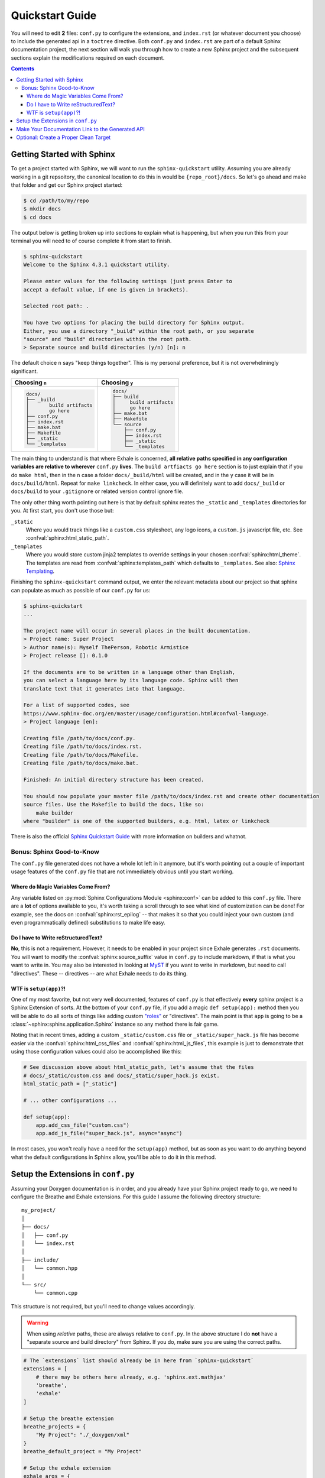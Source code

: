 .. _quickstart_guide:

Quickstart Guide
========================================================================================

You will need to edit **2** files: ``conf.py`` to configure the extensions, and
``index.rst`` (or whatever document you choose) to include the generated api in a
``toctree`` directive.  Both ``conf.py`` and ``index.rst`` are part of a default Sphinx
documentation project, the next section will walk you through how to create a new Sphinx
project and the subsequent sections explain the modifications required on each document.

.. contents:: Contents
   :local:
   :backlinks: none

Getting Started with Sphinx
----------------------------------------------------------------------------------------

To get a project started with Sphinx, we will want to run the ``sphinx-quickstart``
utility.  Assuming you are already working in a git repsoitory, the canonical location
to do this in would be ``{repo_root}/docs``.  So let's go ahead and make that folder
and get our Sphinx project started:

.. code-block:: console

    $ cd /path/to/my/repo
    $ mkdir docs
    $ cd docs

The output below is getting broken up into sections to explain what is happening, but
when you run this from your terminal you will need to of course complete it from start
to finish.

.. code-block:: console

    $ sphinx-quickstart
    Welcome to the Sphinx 4.3.1 quickstart utility.

    Please enter values for the following settings (just press Enter to
    accept a default value, if one is given in brackets).

    Selected root path: .

    You have two options for placing the build directory for Sphinx output.
    Either, you use a directory "_build" within the root path, or you separate
    "source" and "build" directories within the root path.
    > Separate source and build directories (y/n) [n]: n

The default choice ``n`` says "keep things together".  This is my personal preference,
but it is not overwhelmingly significant.

+-----------------------------+---------------------------+
| Choosing ``n``              | Choosing ``y``            |
+=============================+===========================+
| .. code-block:: text        | .. code-block:: text      |
|                             |                           |
|     docs/                   |     docs/                 |
|     ├── _build              |     ├── build             |
|     │       build artifacts |     │     build artifacts |
|     │       go here         |     │     go here         |
|     ├── conf.py             |     ├── make.bat          |
|     ├── index.rst           |     ├── Makefile          |
|     ├── make.bat            |     └── source            |
|     ├── Makefile            |         ├── conf.py       |
|     ├── _static             |         ├── index.rst     |
|     └── _templates          |         ├── _static       |
|                             |         └── _templates    |
+-----------------------------+---------------------------+

The main thing to understand is that where Exhale is concerned, **all relative paths
specified in any configuration variables are relative to wherever** ``conf.py``
**lives**.  The ``build artfiacts go here`` section is to just explain that if you do
``make html``, then in the ``n`` case a folder ``docs/_build/html`` will be created, and
in the ``y`` case it will be in ``docs/build/html``.  Repeat for ``make linkcheck``.
In either case, you will definitely want to add ``docs/_build`` or ``docs/build`` to
your ``.gitignore`` or related version control ignore file.

The only other thing worth pointing out here is that by default sphinx reates the
``_static`` and ``_templates`` directories for you.  At first start, you don't use those
but:

``_static``
    Where you would track things like a ``custom.css`` stylesheet, any logo icons,
    a ``custom.js`` javascript file, etc.  See :confval:`sphinx:html_static_path`.

``_templates``
    Where you would store custom jinja2 templates to override settings in your chosen
    :confval:`sphinx:html_theme`.  The templates are read from
    :confval:`sphinx:templates_path` which defaults to ``_templates``.  See also:
    `Sphinx Templating <https://www.sphinx-doc.org/en/master/templating.html>`_.


Finishing the ``sphinx-quickstart`` command output, we enter the relevant metadata about
our project so that sphinx can populate as much as possible of our ``conf.py`` for us:

.. code-block:: console

    $ sphinx-quickstart
    ...

    The project name will occur in several places in the built documentation.
    > Project name: Super Project
    > Author name(s): Myself ThePerson, Robotic Armistice
    > Project release []: 0.1.0

    If the documents are to be written in a language other than English,
    you can select a language here by its language code. Sphinx will then
    translate text that it generates into that language.

    For a list of supported codes, see
    https://www.sphinx-doc.org/en/master/usage/configuration.html#confval-language.
    > Project language [en]:

    Creating file /path/to/docs/conf.py.
    Creating file /path/to/docs/index.rst.
    Creating file /path/to/docs/Makefile.
    Creating file /path/to/docs/make.bat.

    Finished: An initial directory structure has been created.

    You should now populate your master file /path/to/docs/index.rst and create other documentation
    source files. Use the Makefile to build the docs, like so:
        make builder
    where "builder" is one of the supported builders, e.g. html, latex or linkcheck

There is also the official `Sphinx Quickstart Guide`__ with more information on builders
and whatnot.

__ https://www.sphinx-doc.org/en/master/usage/quickstart.html

Bonus: Sphinx Good-to-Know
****************************************************************************************

The ``conf.py`` file generated does not have a whole lot left in it anymore, but it's
worth pointing out a couple of important usage features of the ``conf.py`` file that are
not immediately obvious until you start working.

Where do Magic Variables Come From?
++++++++++++++++++++++++++++++++++++++++++++++++++++++++++++++++++++++++++++++++++++++++

Any variable listed on :py:mod:`Sphinx Configurations Module <sphinx:conf>` can be added
to this ``conf.py`` file.  There are a **lot** of options available to you, it's worth
taking a scroll through to see what kind of customization can be done!  For example, see
the docs on :confval:`sphinx:rst_epilog` -- that makes it so that you could inject your
own custom (and even programmatically defined) substitutions to make life easy.

Do I have to Write reStructuredText?
++++++++++++++++++++++++++++++++++++++++++++++++++++++++++++++++++++++++++++++++++++++++

**No**, this is not a requirement.  However, it needs to be enabled in your project
since Exhale generates ``.rst`` documents.  You will want to modify the
:confval:`sphinx:source_suffix` value in ``conf.py`` to include markdown, if that is
what you want to write in.  You may also be interested in looking at
`MyST <https://myst-parser.readthedocs.io/en/latest/sphinx/intro.html>`_ if you want to
write in markdown, but need to call "directives".  These -- directives -- are what
Exhale needs to do its thing.

.. _setup_app:

WTF is ``setup(app)``?!
++++++++++++++++++++++++++++++++++++++++++++++++++++++++++++++++++++++++++++++++++++++++

One of my most favorite, but not very well documented, features of ``conf.py`` is that
effectively **every** sphinx project is a Sphinx Extension of sorts.  At the bottom of
your ``conf.py`` file, if you add a magic ``def setup(app):`` method then you will be
able to do all sorts of things like adding custom `"roles"`__ or "directives".  The main
point is that ``app`` is going to be a :class:`~sphinx:sphinx.application.Sphinx`
instance so any method there is fair game.

__ https://www.sphinx-doc.org/en/master/usage/restructuredtext/roles.html

Noting that in recent times, adding a custom ``_static/custom.css`` file or
``_static/super_hack.js`` file has become easier via the
:confval:`sphinx:html_css_files` and :confval:`sphinx:html_js_files`, this example is
just to demonstrate that using those configuration values could also be accomplished
like this:

.. code-block:: py

    # See discussion above about html_static_path, let's assume that the files
    # docs/_static/custom.css and docs/_static/super_hack.js exist.
    html_static_path = ["_static"]

    # ... other configurations ...

    def setup(app):
        app.add_css_file("custom.css")
        app.add_js_file("super_hack.js", async="async")

In most cases, you won't really have a need for the ``setup(app)`` method, but as soon
as you want to do anything beyond what the default configurations in Sphinx allow,
you'll be able to do it in this method.

Setup the Extensions in ``conf.py``
----------------------------------------------------------------------------------------

Assuming your Doxygen documentation is in order, and you already have your Sphinx
project ready to go, we need to configure the Breathe and Exhale extensions.  For this
guide I assume the following directory structure::

    my_project/
    │
    ├── docs/
    │   ├── conf.py
    │   └── index.rst
    │
    ├── include/
    │   └── common.hpp
    │
    └── src/
        └── common.cpp

This structure is not required, but you'll need to change values accordingly.

.. warning::

   When using *relative* paths, these are always relative to ``conf.py``.  In the above
   structure I do **not** have a "separate source and build directory" from Sphinx.  If
   you do, make sure you are using the correct paths.

.. code-block:: py

   # The `extensions` list should already be in here from `sphinx-quickstart`
   extensions = [
       # there may be others here already, e.g. 'sphinx.ext.mathjax'
       'breathe',
       'exhale'
   ]

   # Setup the breathe extension
   breathe_projects = {
       "My Project": "./_doxygen/xml"
   }
   breathe_default_project = "My Project"

   # Setup the exhale extension
   exhale_args = {
       # These arguments are required
       "containmentFolder":     "./api",
       "rootFileName":          "library_root.rst",
       "doxygenStripFromPath":  "..",
       # Heavily encouraged optional argument (see docs)
       "rootFileTitle":         "Library API",
       # Suggested optional arguments
       "createTreeView":        True,
       # TIP: if using the sphinx-bootstrap-theme, you need
       # "treeViewIsBootstrap": True,
       "exhaleExecutesDoxygen": True,
       "exhaleDoxygenStdin":    "INPUT = ../include"
   }

   # Tell sphinx what the primary language being documented is.
   primary_domain = 'cpp'

   # Tell sphinx what the pygments highlight language should be.
   highlight_language = 'cpp'

With the above settings, Exhale would produce the ``docs/api`` folder, the file
``docs/api/library_root.rst`` (among many others), and it would use Doxygen to parse
``docs/../include`` and save the output in ``docs/_doxygen``.  Meaning the following
structure would be created::

    my_project/
    ├── docs/
    │   ├── api/
    │   │   └── library_root.rst
    │   │
    │   ├── conf.py
    │   ├── index.rst
    │   │
    │   └── _doxygen/
    │       └── xml/
    │           └── index.xml
    │
    ├── include/
    │   └── common.hpp
    │
    └── src/
        └── common.cpp

.. note::

   You are by no means required to use Exhale to generate Doxygen.  If you choose not to
   I assume you have the wherewithal to figure it out on your own.  See also the
   :ref:`setup_app` section, in that method would be a good place to invoke doxygen.
   Or use CMake.  Or whatever.

Make Your Documentation Link to the Generated API
----------------------------------------------------------------------------------------

So the final step is, in your ``index.rst`` or some other ``toctree`` directive, tell
Sphinx to link in the generated ``"{containmentFolder}/{rootFileName}"`` document:


.. raw:: html

   <div class="highlight-rest">
     <div class="highlight">
       <pre>
   .. toctree::
      :maxdepth: 2

      about
      <b>api/library_root</b></pre>
     </div>
   </div>

.. _quickstart_clean_target:

Optional: Create a Proper Clean Target
----------------------------------------------------------------------------------------

The ``sphinx-quickstart`` utility will create a ``Makefile`` for you, you are advised
to create an *explicit* ``clean`` target that removes the generated utilities.

1. You can just as easily specify to ``breathe_projects`` a path such as
   ``_build/_doxygen/xml``, or ``../build/_doxygen/xml`` if you have separate source
   and build directories.  This will ensure that a ``make clean`` will delete these.

   To avoid confusing users who are new to Sphinx, I encourage something in the same
   directory as ``conf.py`` for simplicity.

2. The generated API **must** appear in the Sphinx source directory.  If you put it
   under ``_build``, it will not get parsed.

So bust out the ``Makefile`` provided by Sphinx Quickstart and add ``clean`` to the
``.PHONY`` line, and the ``clean`` target as shown below (assuming you've been using
the paths specified above):

.. code-block:: make

   .PHONY: help Makefile clean

   clean:
   	rm -rf _doxygen/ api/
   	@$(SPHINXBUILD) -M clean "$(SOURCEDIR)" "$(BUILDDIR)" $(SPHINXOPTS) $(O)

.. danger::

   ``make`` **requires** ``TAB`` characters!  If you just copy-pasted that, **you got
   space characters** (sorry).

.. note::

   The above code **must** appear **before** the ``%: Makefile`` "catch-all" target that
   Sphinx produced by default.  Otherwise...well the catch-all target catches all!
